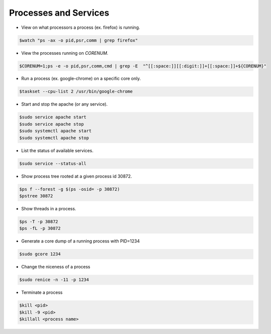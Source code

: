 ======================
Processes and Services
======================

* View on what processors a process (ex. firefox) is running.

.. code-block:: console

   $watch "ps -ax -o pid,psr,comm | grep firefox"


* View the processes running on `CORENUM`.

.. code-block:: console

   $CORENUM=1;ps -e -o pid,psr,comm,cmd | grep -E  "^[[:space:]][[:digit:]]+[[:space:]]+${CORENUM}"

* Run a process (ex. google-chrome) on a specific core only.

.. code-block:: console
   
   $taskset --cpu-list 2 /usr/bin/google-chrome

* Start and stop the apache (or any service).

.. code-block:: console

   $sudo service apache start
   $sudo service apache stop
   $sudo systemctl apache start
   $sudo systemctl apache stop

* List the status of available services.

.. code-block:: console

   $sudo service --status-all

* Show process tree rooted at a given process id 30872.

.. code-block:: console

   $ps f --forest -g $(ps -osid= -p 30872)
   $pstree 30872

* Show threads in a process.

.. code-block:: console

   $ps -T -p 30872
   $ps -fL -p 30872

* Generate a core dump of a running process with PID=1234

.. code-block:: console

   $sudo gcore 1234 

* Change the niceness of a process

.. code-block:: console

   $sudo renice -n -11 -p 1234 

* Terminate a process

.. code-block:: console

   $kill <pid>
   $kill -9 <pid>
   $killall <process name>
